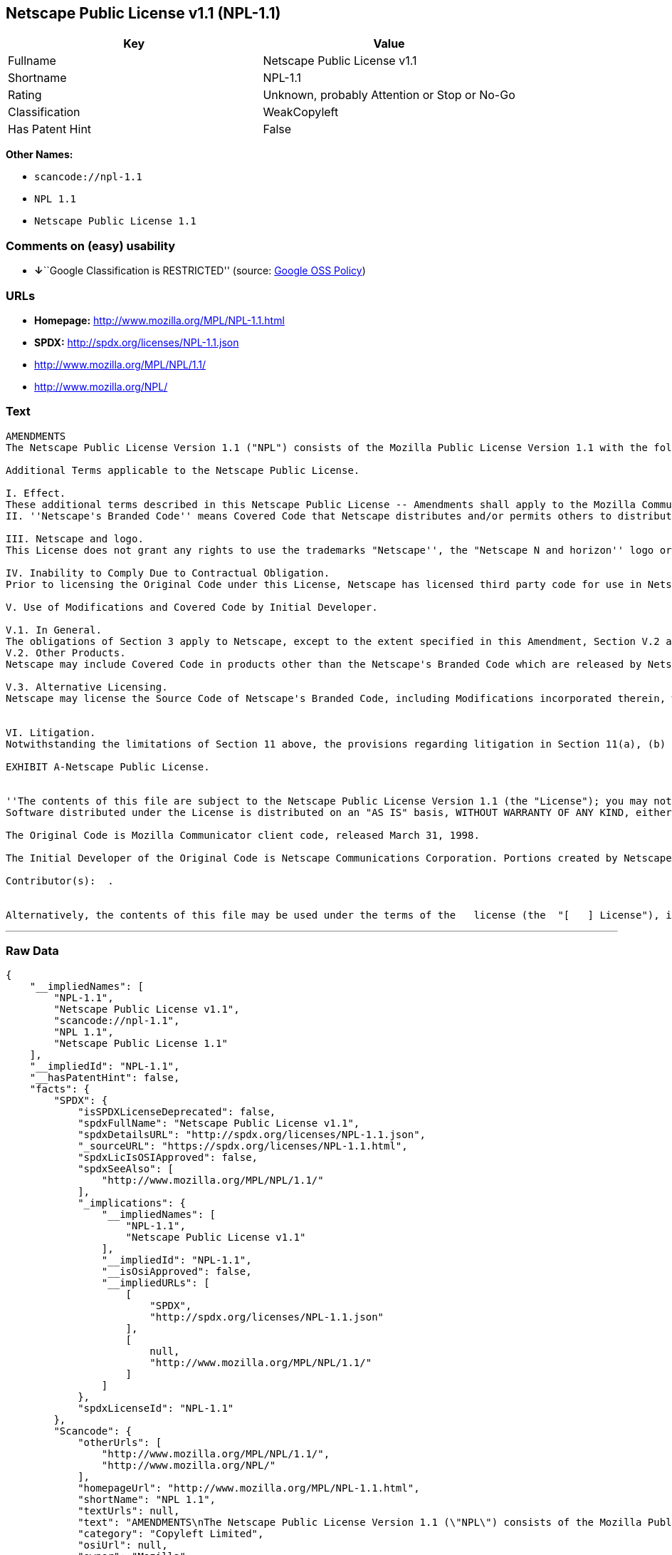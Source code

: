 == Netscape Public License v1.1 (NPL-1.1)

[cols=",",options="header",]
|===
|Key |Value
|Fullname |Netscape Public License v1.1
|Shortname |NPL-1.1
|Rating |Unknown, probably Attention or Stop or No-Go
|Classification |WeakCopyleft
|Has Patent Hint |False
|===

*Other Names:*

* `+scancode://npl-1.1+`
* `+NPL 1.1+`
* `+Netscape Public License 1.1+`

=== Comments on (easy) usability

* **↓**``Google Classification is RESTRICTED'' (source:
https://opensource.google.com/docs/thirdparty/licenses/[Google OSS
Policy])

=== URLs

* *Homepage:* http://www.mozilla.org/MPL/NPL-1.1.html
* *SPDX:* http://spdx.org/licenses/NPL-1.1.json
* http://www.mozilla.org/MPL/NPL/1.1/
* http://www.mozilla.org/NPL/

=== Text

....
AMENDMENTS
The Netscape Public License Version 1.1 ("NPL") consists of the Mozilla Public License Version 1.1 with the following Amendments, including Exhibit A-Netscape Public License.  Files identified with "Exhibit A-Netscape Public License" are governed by the Netscape Public License Version 1.1.

Additional Terms applicable to the Netscape Public License.

I. Effect. 
These additional terms described in this Netscape Public License -- Amendments shall apply to the Mozilla Communicator client code and to all Covered Code under this License.
II. ''Netscape's Branded Code'' means Covered Code that Netscape distributes and/or permits others to distribute under one or more trademark(s) which are controlled by Netscape but which are not licensed for use under this License.

III. Netscape and logo. 
This License does not grant any rights to use the trademarks "Netscape'', the "Netscape N and horizon'' logo or the "Netscape lighthouse" logo, "Netcenter", "Gecko", "Java" or "JavaScript", "Smart Browsing" even if such marks are included in the Original Code or Modifications.

IV. Inability to Comply Due to Contractual Obligation. 
Prior to licensing the Original Code under this License, Netscape has licensed third party code for use in Netscape's Branded Code. To the extent that Netscape is limited contractually from making such third party code available under this License, Netscape may choose to reintegrate such code into Covered Code without being required to distribute such code in Source Code form, even if such code would otherwise be considered ''Modifications'' under this License.

V. Use of Modifications and Covered Code by Initial Developer.

V.1. In General. 
The obligations of Section 3 apply to Netscape, except to the extent specified in this Amendment, Section V.2 and V.3.
V.2. Other Products. 
Netscape may include Covered Code in products other than the Netscape's Branded Code which are released by Netscape during the two (2) years following the release date of the Original Code, without such additional products becoming subject to the terms of this License, and may license such additional products on different terms from those contained in this License.

V.3. Alternative Licensing. 
Netscape may license the Source Code of Netscape's Branded Code, including Modifications incorporated therein, without such Netscape Branded Code becoming subject to the terms of this License, and may license such Netscape Branded Code on different terms from those contained in this License. 
 

VI. Litigation. 
Notwithstanding the limitations of Section 11 above, the provisions regarding litigation in Section 11(a), (b) and (c) of the License shall apply to all disputes relating to this License.

EXHIBIT A-Netscape Public License.


''The contents of this file are subject to the Netscape Public License Version 1.1 (the "License"); you may not use this file except in compliance with the License. You may obtain a copy of the License at http://www.mozilla.org/NPL/
Software distributed under the License is distributed on an "AS IS" basis, WITHOUT WARRANTY OF ANY KIND, either express or implied. See the License for the specific language governing rights and limitations under the License.

The Original Code is Mozilla Communicator client code, released March 31, 1998.

The Initial Developer of the Original Code is Netscape Communications Corporation. Portions created by Netscape are Copyright (C) 1998-1999 Netscape Communications Corporation. All Rights Reserved.

Contributor(s):  .


Alternatively, the contents of this file may be used under the terms of the   license (the  "[   ] License"), in which case the provisions of [ ] License are applicable  instead of those above.  If you wish to allow use of your version of this file only under the terms of the [ ] License and not to allow others to use your version of this file under the NPL, indicate your decision by deleting  the provisions above and replace  them with the notice and other provisions required by the [   ] License.  If you do not delete the provisions above, a recipient may use your version of this file under either the NPL or the [   ] License."
....

'''''

=== Raw Data

....
{
    "__impliedNames": [
        "NPL-1.1",
        "Netscape Public License v1.1",
        "scancode://npl-1.1",
        "NPL 1.1",
        "Netscape Public License 1.1"
    ],
    "__impliedId": "NPL-1.1",
    "__hasPatentHint": false,
    "facts": {
        "SPDX": {
            "isSPDXLicenseDeprecated": false,
            "spdxFullName": "Netscape Public License v1.1",
            "spdxDetailsURL": "http://spdx.org/licenses/NPL-1.1.json",
            "_sourceURL": "https://spdx.org/licenses/NPL-1.1.html",
            "spdxLicIsOSIApproved": false,
            "spdxSeeAlso": [
                "http://www.mozilla.org/MPL/NPL/1.1/"
            ],
            "_implications": {
                "__impliedNames": [
                    "NPL-1.1",
                    "Netscape Public License v1.1"
                ],
                "__impliedId": "NPL-1.1",
                "__isOsiApproved": false,
                "__impliedURLs": [
                    [
                        "SPDX",
                        "http://spdx.org/licenses/NPL-1.1.json"
                    ],
                    [
                        null,
                        "http://www.mozilla.org/MPL/NPL/1.1/"
                    ]
                ]
            },
            "spdxLicenseId": "NPL-1.1"
        },
        "Scancode": {
            "otherUrls": [
                "http://www.mozilla.org/MPL/NPL/1.1/",
                "http://www.mozilla.org/NPL/"
            ],
            "homepageUrl": "http://www.mozilla.org/MPL/NPL-1.1.html",
            "shortName": "NPL 1.1",
            "textUrls": null,
            "text": "AMENDMENTS\nThe Netscape Public License Version 1.1 (\"NPL\") consists of the Mozilla Public License Version 1.1 with the following Amendments, including Exhibit A-Netscape Public License.  Files identified with \"Exhibit A-Netscape Public License\" are governed by the Netscape Public License Version 1.1.\n\nAdditional Terms applicable to the Netscape Public License.\n\nI. Effect. \nThese additional terms described in this Netscape Public License -- Amendments shall apply to the Mozilla Communicator client code and to all Covered Code under this License.\nII. ''Netscape's Branded Code'' means Covered Code that Netscape distributes and/or permits others to distribute under one or more trademark(s) which are controlled by Netscape but which are not licensed for use under this License.\n\nIII. Netscape and logo. \nThis License does not grant any rights to use the trademarks \"Netscape'', the \"Netscape N and horizon'' logo or the \"Netscape lighthouse\" logo, \"Netcenter\", \"Gecko\", \"Java\" or \"JavaScript\", \"Smart Browsing\" even if such marks are included in the Original Code or Modifications.\n\nIV. Inability to Comply Due to Contractual Obligation. \nPrior to licensing the Original Code under this License, Netscape has licensed third party code for use in Netscape's Branded Code. To the extent that Netscape is limited contractually from making such third party code available under this License, Netscape may choose to reintegrate such code into Covered Code without being required to distribute such code in Source Code form, even if such code would otherwise be considered ''Modifications'' under this License.\n\nV. Use of Modifications and Covered Code by Initial Developer.\n\nV.1. In General. \nThe obligations of Section 3 apply to Netscape, except to the extent specified in this Amendment, Section V.2 and V.3.\nV.2. Other Products. \nNetscape may include Covered Code in products other than the Netscape's Branded Code which are released by Netscape during the two (2) years following the release date of the Original Code, without such additional products becoming subject to the terms of this License, and may license such additional products on different terms from those contained in this License.\n\nV.3. Alternative Licensing. \nNetscape may license the Source Code of Netscape's Branded Code, including Modifications incorporated therein, without such Netscape Branded Code becoming subject to the terms of this License, and may license such Netscape Branded Code on different terms from those contained in this License. \n \n\nVI. Litigation. \nNotwithstanding the limitations of Section 11 above, the provisions regarding litigation in Section 11(a), (b) and (c) of the License shall apply to all disputes relating to this License.\n\nEXHIBIT A-Netscape Public License.\n\n\n''The contents of this file are subject to the Netscape Public License Version 1.1 (the \"License\"); you may not use this file except in compliance with the License. You may obtain a copy of the License at http://www.mozilla.org/NPL/\nSoftware distributed under the License is distributed on an \"AS IS\" basis, WITHOUT WARRANTY OF ANY KIND, either express or implied. See the License for the specific language governing rights and limitations under the License.\n\nThe Original Code is Mozilla Communicator client code, released March 31, 1998.\n\nThe Initial Developer of the Original Code is Netscape Communications Corporation. Portions created by Netscape are Copyright (C) 1998-1999 Netscape Communications Corporation. All Rights Reserved.\n\nContributor(s):  .\n\n\nAlternatively, the contents of this file may be used under the terms of the   license (the  \"[   ] License\"), in which case the provisions of [ ] License are applicable  instead of those above.  If you wish to allow use of your version of this file only under the terms of the [ ] License and not to allow others to use your version of this file under the NPL, indicate your decision by deleting  the provisions above and replace  them with the notice and other provisions required by the [   ] License.  If you do not delete the provisions above, a recipient may use your version of this file under either the NPL or the [   ] License.\"",
            "category": "Copyleft Limited",
            "osiUrl": null,
            "owner": "Mozilla",
            "_sourceURL": "https://github.com/nexB/scancode-toolkit/blob/develop/src/licensedcode/data/licenses/npl-1.1.yml",
            "key": "npl-1.1",
            "name": "Netscape Public License 1.1",
            "spdxId": "NPL-1.1",
            "notes": null,
            "_implications": {
                "__impliedNames": [
                    "scancode://npl-1.1",
                    "NPL 1.1",
                    "NPL-1.1"
                ],
                "__impliedId": "NPL-1.1",
                "__impliedCopyleft": [
                    [
                        "Scancode",
                        "WeakCopyleft"
                    ]
                ],
                "__calculatedCopyleft": "WeakCopyleft",
                "__impliedText": "AMENDMENTS\nThe Netscape Public License Version 1.1 (\"NPL\") consists of the Mozilla Public License Version 1.1 with the following Amendments, including Exhibit A-Netscape Public License.  Files identified with \"Exhibit A-Netscape Public License\" are governed by the Netscape Public License Version 1.1.\n\nAdditional Terms applicable to the Netscape Public License.\n\nI. Effect. \nThese additional terms described in this Netscape Public License -- Amendments shall apply to the Mozilla Communicator client code and to all Covered Code under this License.\nII. ''Netscape's Branded Code'' means Covered Code that Netscape distributes and/or permits others to distribute under one or more trademark(s) which are controlled by Netscape but which are not licensed for use under this License.\n\nIII. Netscape and logo. \nThis License does not grant any rights to use the trademarks \"Netscape'', the \"Netscape N and horizon'' logo or the \"Netscape lighthouse\" logo, \"Netcenter\", \"Gecko\", \"Java\" or \"JavaScript\", \"Smart Browsing\" even if such marks are included in the Original Code or Modifications.\n\nIV. Inability to Comply Due to Contractual Obligation. \nPrior to licensing the Original Code under this License, Netscape has licensed third party code for use in Netscape's Branded Code. To the extent that Netscape is limited contractually from making such third party code available under this License, Netscape may choose to reintegrate such code into Covered Code without being required to distribute such code in Source Code form, even if such code would otherwise be considered ''Modifications'' under this License.\n\nV. Use of Modifications and Covered Code by Initial Developer.\n\nV.1. In General. \nThe obligations of Section 3 apply to Netscape, except to the extent specified in this Amendment, Section V.2 and V.3.\nV.2. Other Products. \nNetscape may include Covered Code in products other than the Netscape's Branded Code which are released by Netscape during the two (2) years following the release date of the Original Code, without such additional products becoming subject to the terms of this License, and may license such additional products on different terms from those contained in this License.\n\nV.3. Alternative Licensing. \nNetscape may license the Source Code of Netscape's Branded Code, including Modifications incorporated therein, without such Netscape Branded Code becoming subject to the terms of this License, and may license such Netscape Branded Code on different terms from those contained in this License. \n \n\nVI. Litigation. \nNotwithstanding the limitations of Section 11 above, the provisions regarding litigation in Section 11(a), (b) and (c) of the License shall apply to all disputes relating to this License.\n\nEXHIBIT A-Netscape Public License.\n\n\n''The contents of this file are subject to the Netscape Public License Version 1.1 (the \"License\"); you may not use this file except in compliance with the License. You may obtain a copy of the License at http://www.mozilla.org/NPL/\nSoftware distributed under the License is distributed on an \"AS IS\" basis, WITHOUT WARRANTY OF ANY KIND, either express or implied. See the License for the specific language governing rights and limitations under the License.\n\nThe Original Code is Mozilla Communicator client code, released March 31, 1998.\n\nThe Initial Developer of the Original Code is Netscape Communications Corporation. Portions created by Netscape are Copyright (C) 1998-1999 Netscape Communications Corporation. All Rights Reserved.\n\nContributor(s):  .\n\n\nAlternatively, the contents of this file may be used under the terms of the   license (the  \"[   ] License\"), in which case the provisions of [ ] License are applicable  instead of those above.  If you wish to allow use of your version of this file only under the terms of the [ ] License and not to allow others to use your version of this file under the NPL, indicate your decision by deleting  the provisions above and replace  them with the notice and other provisions required by the [   ] License.  If you do not delete the provisions above, a recipient may use your version of this file under either the NPL or the [   ] License.\"",
                "__impliedURLs": [
                    [
                        "Homepage",
                        "http://www.mozilla.org/MPL/NPL-1.1.html"
                    ],
                    [
                        null,
                        "http://www.mozilla.org/MPL/NPL/1.1/"
                    ],
                    [
                        null,
                        "http://www.mozilla.org/NPL/"
                    ]
                ]
            }
        },
        "Wikipedia": {
            "Linking": {
                "value": "Limited",
                "description": "linking of the licensed code with code licensed under a different license (e.g. when the code is provided as a library)"
            },
            "Publication date": null,
            "_sourceURL": "https://en.wikipedia.org/wiki/Comparison_of_free_and_open-source_software_licenses",
            "Koordinaten": {
                "name": "Netscape Public License",
                "version": "1.1",
                "spdxId": "NPL-1.1"
            },
            "_implications": {
                "__impliedNames": [
                    "NPL-1.1",
                    "Netscape Public License 1.1"
                ],
                "__hasPatentHint": false
            },
            "Modification": {
                "value": "Limited",
                "description": "modification of the code by a licensee"
            }
        },
        "Google OSS Policy": {
            "rating": "RESTRICTED",
            "_sourceURL": "https://opensource.google.com/docs/thirdparty/licenses/",
            "id": "NPL-1.1",
            "_implications": {
                "__impliedNames": [
                    "NPL-1.1"
                ],
                "__impliedJudgement": [
                    [
                        "Google OSS Policy",
                        {
                            "tag": "NegativeJudgement",
                            "contents": "Google Classification is RESTRICTED"
                        }
                    ]
                ]
            }
        }
    },
    "__impliedJudgement": [
        [
            "Google OSS Policy",
            {
                "tag": "NegativeJudgement",
                "contents": "Google Classification is RESTRICTED"
            }
        ]
    ],
    "__impliedCopyleft": [
        [
            "Scancode",
            "WeakCopyleft"
        ]
    ],
    "__calculatedCopyleft": "WeakCopyleft",
    "__isOsiApproved": false,
    "__impliedText": "AMENDMENTS\nThe Netscape Public License Version 1.1 (\"NPL\") consists of the Mozilla Public License Version 1.1 with the following Amendments, including Exhibit A-Netscape Public License.  Files identified with \"Exhibit A-Netscape Public License\" are governed by the Netscape Public License Version 1.1.\n\nAdditional Terms applicable to the Netscape Public License.\n\nI. Effect. \nThese additional terms described in this Netscape Public License -- Amendments shall apply to the Mozilla Communicator client code and to all Covered Code under this License.\nII. ''Netscape's Branded Code'' means Covered Code that Netscape distributes and/or permits others to distribute under one or more trademark(s) which are controlled by Netscape but which are not licensed for use under this License.\n\nIII. Netscape and logo. \nThis License does not grant any rights to use the trademarks \"Netscape'', the \"Netscape N and horizon'' logo or the \"Netscape lighthouse\" logo, \"Netcenter\", \"Gecko\", \"Java\" or \"JavaScript\", \"Smart Browsing\" even if such marks are included in the Original Code or Modifications.\n\nIV. Inability to Comply Due to Contractual Obligation. \nPrior to licensing the Original Code under this License, Netscape has licensed third party code for use in Netscape's Branded Code. To the extent that Netscape is limited contractually from making such third party code available under this License, Netscape may choose to reintegrate such code into Covered Code without being required to distribute such code in Source Code form, even if such code would otherwise be considered ''Modifications'' under this License.\n\nV. Use of Modifications and Covered Code by Initial Developer.\n\nV.1. In General. \nThe obligations of Section 3 apply to Netscape, except to the extent specified in this Amendment, Section V.2 and V.3.\nV.2. Other Products. \nNetscape may include Covered Code in products other than the Netscape's Branded Code which are released by Netscape during the two (2) years following the release date of the Original Code, without such additional products becoming subject to the terms of this License, and may license such additional products on different terms from those contained in this License.\n\nV.3. Alternative Licensing. \nNetscape may license the Source Code of Netscape's Branded Code, including Modifications incorporated therein, without such Netscape Branded Code becoming subject to the terms of this License, and may license such Netscape Branded Code on different terms from those contained in this License. \n \n\nVI. Litigation. \nNotwithstanding the limitations of Section 11 above, the provisions regarding litigation in Section 11(a), (b) and (c) of the License shall apply to all disputes relating to this License.\n\nEXHIBIT A-Netscape Public License.\n\n\n''The contents of this file are subject to the Netscape Public License Version 1.1 (the \"License\"); you may not use this file except in compliance with the License. You may obtain a copy of the License at http://www.mozilla.org/NPL/\nSoftware distributed under the License is distributed on an \"AS IS\" basis, WITHOUT WARRANTY OF ANY KIND, either express or implied. See the License for the specific language governing rights and limitations under the License.\n\nThe Original Code is Mozilla Communicator client code, released March 31, 1998.\n\nThe Initial Developer of the Original Code is Netscape Communications Corporation. Portions created by Netscape are Copyright (C) 1998-1999 Netscape Communications Corporation. All Rights Reserved.\n\nContributor(s):  .\n\n\nAlternatively, the contents of this file may be used under the terms of the   license (the  \"[   ] License\"), in which case the provisions of [ ] License are applicable  instead of those above.  If you wish to allow use of your version of this file only under the terms of the [ ] License and not to allow others to use your version of this file under the NPL, indicate your decision by deleting  the provisions above and replace  them with the notice and other provisions required by the [   ] License.  If you do not delete the provisions above, a recipient may use your version of this file under either the NPL or the [   ] License.\"",
    "__impliedURLs": [
        [
            "SPDX",
            "http://spdx.org/licenses/NPL-1.1.json"
        ],
        [
            null,
            "http://www.mozilla.org/MPL/NPL/1.1/"
        ],
        [
            "Homepage",
            "http://www.mozilla.org/MPL/NPL-1.1.html"
        ],
        [
            null,
            "http://www.mozilla.org/NPL/"
        ]
    ]
}
....

'''''

=== Dot Cluster Graph

image:../dot/NPL-1.1.svg[image,title="dot"]